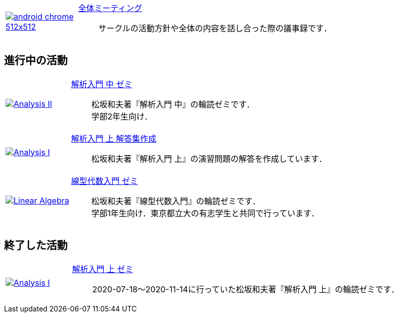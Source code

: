:page-layout: activity
:page-title: 活動記録
:page-permalink: activity
:page-show_author: false
:page-date: 2021-03-08 15:21:40 +0900
:page-modify_date: 2021-08-25 00:00:00 +0900
:imagesdir: ./assets/images/activity

[#activity, cols="1a,5a", grid='',]
|===

|link:/minutes/General/meeting-01[image:android-chrome-512x512.png[]]
|link:/minutes/General/meeting-01[全体ミーティング]::
サークルの活動方針や全体の内容を話し合った際の議事録です．
|===


== 進行中の活動

[#activity, cols="1a,5a", grid='',]
|===

|link:./minutes/Analysis_II/meeting-01[image:Analysis_II.png[]]
|link:./minutes/Analysis_II/meeting-01[解析入門 中 ゼミ]::
松坂和夫著『解析入門 中』の輪読ゼミです． +
学部2年生向け．

|link:./minutes/Analysis_I_Solution/meeting-01[image:Analysis_I.png[]]
|link:./minutes/Analysis_I_Solution/meeting-01[解析入門 上 解答集作成]::
松坂和夫著『解析入門 上』の演習問題の解答を作成しています．

|link:./minutes/Linear_Algebra/seminar-01[image:Linear_Algebra.png[]]
|link:./minutes/Linear_Algebra/seminar-01[線型代数入門 ゼミ]::
松坂和夫著『線型代数入門』の輪読ゼミです． +
学部1年生向け．東京都立大の有志学生と共同で行っています．

|===

== 終了した活動

[#activity, cols="1a,5a", grid='',]
|===
|link:./minutes/Analysis_I/meeting-01[image:Analysis_I.png[]]
|link:./minutes/Analysis_I/meeting-01[解析入門 上 ゼミ]::
2020-07-18～2020-11-14に行っていた松坂和夫著『解析入門 上』の輪読ゼミです．
|===
